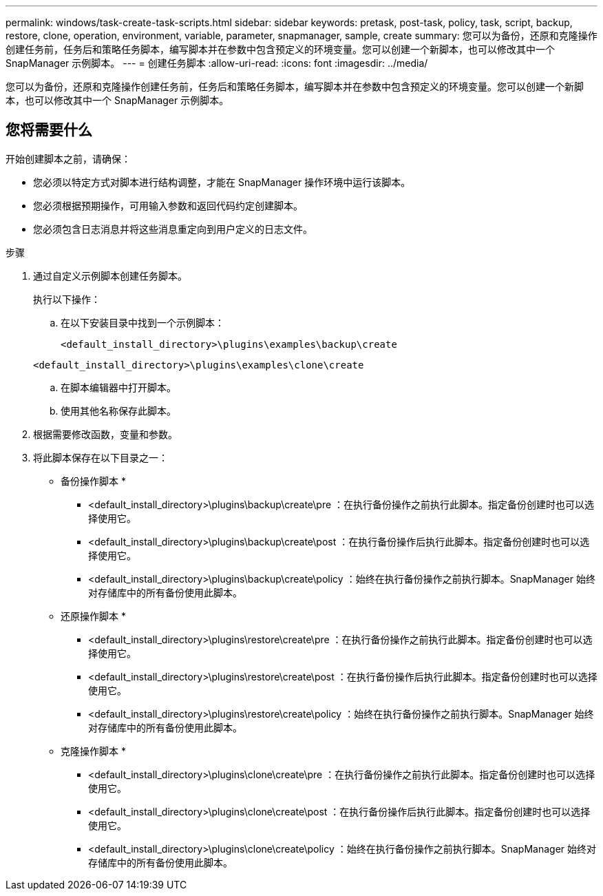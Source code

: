 ---
permalink: windows/task-create-task-scripts.html 
sidebar: sidebar 
keywords: pretask, post-task, policy, task, script, backup, restore, clone, operation, environment, variable, parameter, snapmanager, sample, create 
summary: 您可以为备份，还原和克隆操作创建任务前，任务后和策略任务脚本，编写脚本并在参数中包含预定义的环境变量。您可以创建一个新脚本，也可以修改其中一个 SnapManager 示例脚本。 
---
= 创建任务脚本
:allow-uri-read: 
:icons: font
:imagesdir: ../media/


[role="lead"]
您可以为备份，还原和克隆操作创建任务前，任务后和策略任务脚本，编写脚本并在参数中包含预定义的环境变量。您可以创建一个新脚本，也可以修改其中一个 SnapManager 示例脚本。



== 您将需要什么

开始创建脚本之前，请确保：

* 您必须以特定方式对脚本进行结构调整，才能在 SnapManager 操作环境中运行该脚本。
* 您必须根据预期操作，可用输入参数和返回代码约定创建脚本。
* 您必须包含日志消息并将这些消息重定向到用户定义的日志文件。


.步骤
. 通过自定义示例脚本创建任务脚本。
+
执行以下操作：

+
.. 在以下安装目录中找到一个示例脚本：
+
`<default_install_directory>\plugins\examples\backup\create`

+
`<default_install_directory>\plugins\examples\clone\create`

.. 在脚本编辑器中打开脚本。
.. 使用其他名称保存此脚本。


. 根据需要修改函数，变量和参数。
. 将此脚本保存在以下目录之一：
+
* 备份操作脚本 *

+
** <default_install_directory>\plugins\backup\create\pre ：在执行备份操作之前执行此脚本。指定备份创建时也可以选择使用它。
** <default_install_directory>\plugins\backup\create\post ：在执行备份操作后执行此脚本。指定备份创建时也可以选择使用它。
** <default_install_directory>\plugins\backup\create\policy ：始终在执行备份操作之前执行脚本。SnapManager 始终对存储库中的所有备份使用此脚本。
+
* 还原操作脚本 *

** <default_install_directory>\plugins\restore\create\pre ：在执行备份操作之前执行此脚本。指定备份创建时也可以选择使用它。
** <default_install_directory>\plugins\restore\create\post ：在执行备份操作后执行此脚本。指定备份创建时也可以选择使用它。
** <default_install_directory>\plugins\restore\create\policy ：始终在执行备份操作之前执行脚本。SnapManager 始终对存储库中的所有备份使用此脚本。
+
* 克隆操作脚本 *

** <default_install_directory>\plugins\clone\create\pre ：在执行备份操作之前执行此脚本。指定备份创建时也可以选择使用它。
** <default_install_directory>\plugins\clone\create\post ：在执行备份操作后执行此脚本。指定备份创建时也可以选择使用它。
** <default_install_directory>\plugins\clone\create\policy ：始终在执行备份操作之前执行脚本。SnapManager 始终对存储库中的所有备份使用此脚本。



